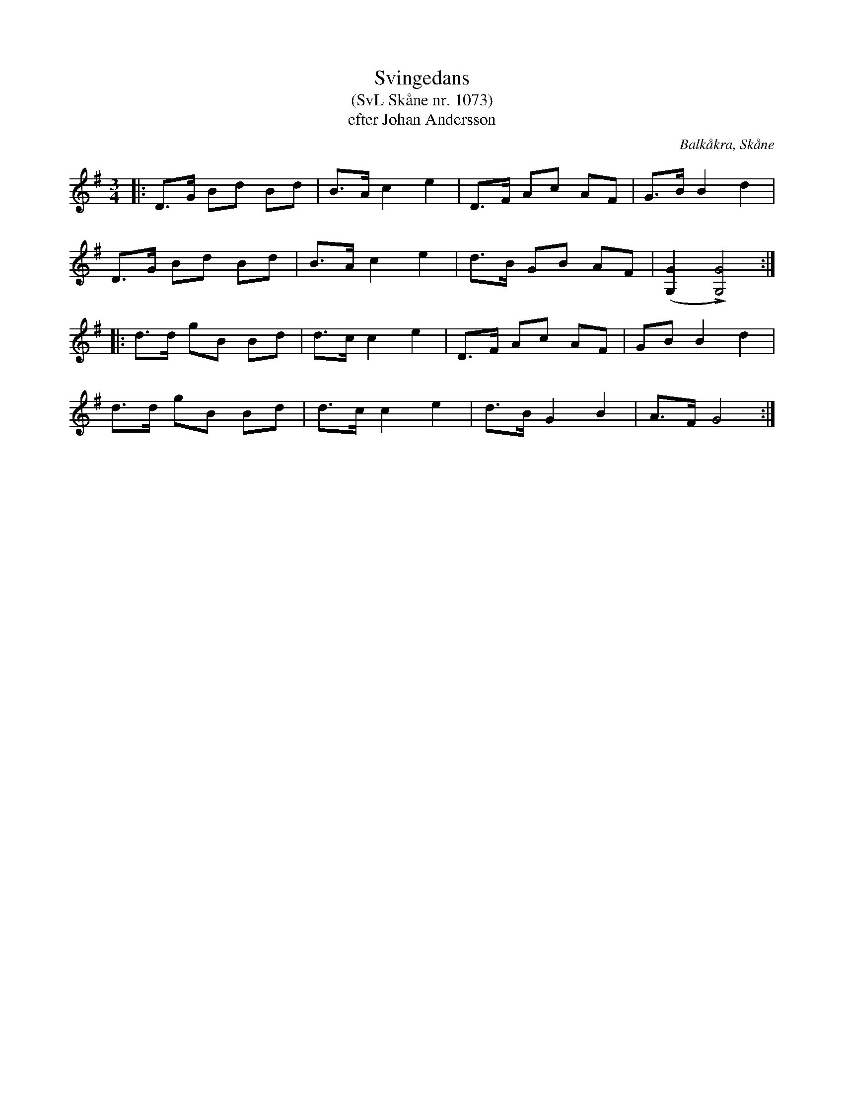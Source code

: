 %%abc-charset utf-8

X:1073
T:Svingedans
T:(SvL Skåne nr. 1073)
T:efter Johan Andersson
O:Balkåkra, Skåne
S:Svenska Låtar Skåne
B:Svenska Låtar Skåne
Z:Åke Persson, 2012-03-20
R:Svingedans
M:3/4
L:1/8
Q:1/4=108
%%printtempo 0
%%MIDI ratio 2 1
K:G
|: D>G Bd Bd | B>A c2 e2 | D>F Ac AF | G>B B2 d2 |
   D>G Bd Bd | B>A c2 e2 | d>B GB AF | ([G2G,2] L[G4G,4]):|
|: d>d gB Bd | d>c c2 e2 | D>F Ac AF | GB B2 d2 |
   d>d gB Bd | d>c c2 e2 | d>B G2 B2 | A>F G4 :|

